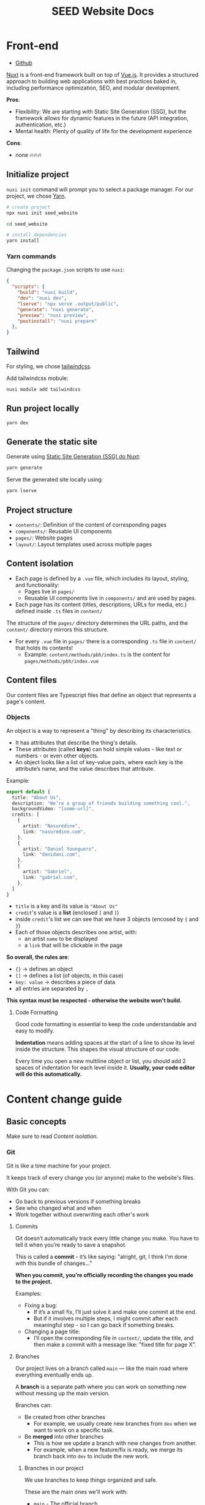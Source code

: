 #+title: SEED Website Docs

* Front-end
+ [[https://github.com/NasreddinHodja/seed-website][Github]]

[[https://nuxt.com/][Nuxt]] is a front-end framework built on top of [[https://vuejs.org/][Vue.js]]. It provides a structured approach to building web applications with best practices baked in, including performance optimization, SEO, and modular development.

*Pros*:
+ Flexibility: We are starting with Static Site Generation (SSG), but the framework allows for dynamic features in the future (API integration, authentication, etc.)
+ Mental health: Plenty of quality of life for the development experience

*Cons*:
+ none 🔥🔥🔥

** Initialize project
=nuxi init= command will prompt you to select a package manager. For our project, we chose [[https://yarnpkg.com/][Yarn]].

#+begin_src sh :caption "init"
# create project
npx nuxi init seed_website

cd seed_website

# install dependencies
yarn install
#+end_src

*** Yarn commands
Changing the =package.json= scripts to use =nuxi=:
#+begin_src json :caption "package.json"
{
  "scripts": {
    "build": "nuxi build",
    "dev": "nuxi dev",
    "lserve": "npx serve .output/public",
    "generate": "nuxi generate",
    "preview": "nuxi preview",
    "postinstall": "nuxi prepare"
  },
}
#+end_src

** Tailwind
For styling, we chose [[https://tailwindcss.com/][tailwindcss]].

Add tailwindcss mobule:
#+begin_src sh :caption "tailwind dependency"
nuxi module add tailwindcss
#+end_src

** Run project locally
#+begin_src sh :caption "run project"
yarn dev
#+end_src

** Generate the static site
Generate using [[https://nuxt.com/docs/api/commands/generate][Static Site Generation (SSG) do Nuxt]]:
#+begin_src sh :caption "generate project"
yarn generate
#+end_src

Serve the generated site locally using:
#+begin_src sh :caption "serve generated project"
yarn lserve
#+end_src

** Project structure
+ =contents/=: Definition of the content of corresponding pages
+ =components/=: Reusable UI components
+ =pages/=: Website pages
+ =layout/=: Layout templates used across multiple pages

** Content isolation
+ Each page is defined by a =.vue= file, which includes its layout, styling, and functionality:
  - Pages live in =pages/=
  - Reusable UI components live in =components/= and are used by pages.
+ Each page has its content (titles, descriptions, URLs for media, etc.) defined inside =.ts= files in =content/=

The structure of the =pages/= directory determines the URL paths, and the =content/= directory mirrors this structure.

+ For every =.vue= file in =pages/= there is a corresponding =.ts= file in =content/= that holds its contents!
  - Example: =content/methods/pbh/index.ts= is the content for =pages/methods/pbh/index.vue=

** Content files
Our content files are Typescript files that define an object that represents a page's content.

*** Objects
An object is a way to represent a "thing" by describing its characteristics.

+ It has attributes that describe the thing's details.
+ These attributes (called *keys*) can hold simple values - like text or numbers - or even other objects.
+ An object looks like a list of key-value pairs, where each key is the attribute’s name, and the value describes that attribute.

Example:
#+begin_src typescript
export default {
  title: "About Us",
  description: "We’re a group of friends building something cool.",
  backgroundVideo: "[some-url]",
  credits: [
    {
      artist: "Nasuredine",
      link: "nasuredine.com",
    },
    {
      artist: "Daniel Younguero",
      link: "danidani.com",
    },
    {
      artist: "Gabriel",
      link: "gabriel.com",
    },
  ]
}
#+end_src

+ =title= is a key and its value is ="About Us"=
+ =credit='s value is a *list* (enclosed =[= and =]=)
+ inside =credit='s list we can see that we have 3 objects (encosed by ={= and =}=)
+ Each of those objects describes one artist, with:
  - an artist =name= to be displayed
  - a =link= that will be clickable in the page

*So overall, the rules are*:
+ ={}= -> defines an object
+ =[]= -> defines a list (of objects, in this case)
+ =key: value= -> describes a piece of data
+ all entries are separated by =,=

*This syntax must be respected - otherwise the website won't build.*

**** Code Formatting
Good code formatting is essential to keep the code understandable and easy to modify.

*Indentation* means adding spaces at the start of a line to show its level inside the structure. This shapes the visual structure of our code.

Every time you open a new multiline object or list, you should add 2 spaces of indentation for each level inside it. *Usually, your code editor will do this automatically.*

* Content change guide
** Basic concepts
Make sure to read [[* Content Isolation][Content isolation]].

*** Git
Git is like a time machine for your project.

It keeps track of every change you (or anyone) make to the website's files.

With Git you can:
+ Go back to previous versions if something breaks
+ See who changed what and when
+ Work together without overwriting each other's work

**** Commits
Git doesn’t automatically track every little change you make.
You have to tell it when you’re ready to save a snapshot.

This is called a *commit* - it’s like saying: "alright, git, I think I'm done with this bundle of changes..."

*When you commit, you’re officially recording the changes you made to the project.*

Examples:
+ Fixing a bug:
  - If it’s a small fix, I’ll just solve it and make one commit at the end.
  - But if it involves multiple steps, I might commit after each meaningful step - so I can go back if something breaks.
+ Changing a page title:
  - I’ll open the corresponding file in =content/=, update the title, and then make a commit with a message like: "fixed title for page X".

**** Branches
Our project lives on a branch called =main= — like the main road where everything eventually ends up.

A *branch* is a separate path where you can work on something new without messing up the main version.

Branches can:
+ Be created from other branches
  - For example, we usually create new branches from =dev= when we want to work on a specific task.
+ Be *merged* into other branches
  - This is how we update a branch with new changes from another.
  - For example, when a new feature/fix is ready, we merge its branch back into =dev= to include the new work.

***** Branches in our project
We use branches to keep things organized and safe.

These are the main ones we'll work with:
+ =main= - The official branch
  - This is the version that gets published to the actual website.
  - Only the project owner can make changes here.
  - Think of it as the live, stable version.
+ =dev= - The development branch
  - This is where we work on new features and fixes.
  - Whenever we want to fix something or add something new, we create a new branch from =dev=.
  - After we finish and commit the changes, we merge that branch back into =dev=.

Examples:
+ Adding a new page:
  - I'll create a branch called =new-about-page=, build the page there, and when it's ready, I'll merge it into the main branch.
+ Making experimental changes: (I want to test or prototype light/dark modes for the website)
  - I might create a branch like =dark-mode-test=, so I can experiment without affecting what’s already working.

Over time, =dev= will have new changes that =main= doesn’t know about yet - =dev= is "*ahead*" of =main=.

When it's time to publish those changes to the website, the project owner will merge =dev= into =main=.

***** Naming branches
When you create a new branch, it's important to give it a name that clearly describes what you're working on.
This helps everyone understand what the branch is for - without needing to open it.

*Use short, clear, lowercase names with '-' to separate words.*

Examples:
+ =fix-typo-on-homepage= - fixing a small text error
+ =add-contact-form= - adding a new feature
+ =update-footer-links= - making content changes
+ =issue-23-fix-login-bug= - referencing a task or GitHub issue

*** GitHub
GitHub is an online platform that hosts our Git project, so we can work together and share updates.

It also gives us tools like:
+ *Pull requests* — to review and discuss changes before they go in
+ Issue tracking — to assign and follow tasks
+ Online backups of the entire project

You’ll use GitHub to *push* your changes to the team, and *pull* new updates when someone else makes changes.

Once your project is hosted on GitHub, it lives in two places:
+ *Local* - the version on your computer (what you open and edit)
+ *Remote* - the version on GitHub (what the team sees and works with online)

*You make changes locally, and then use GitHub Desktop to push those changes to the remote.*

*If someone else makes changes, you pull from the remote to update your local copy.*

Think of it like working on a shared Google Doc — except each person has their own offline copy, and you sync with GitHub to stay up to date.

**** Pull requets
A *pull request* (PR) is a request to merge a branch to another.
It is a safety step so that people can review the changes before updating important branches.

- It's a safety step - instead of merging directly, you ask for the changes to be reviewed first
- This helps catch mistakes and makes sure everything looks good before updating important branches like =dev= or =main=
- On GitHub, you’ll create a pull request when you’re done with your work and ready to bring your branch back into =dev=

*** GitHub Desktop
[[https://desktop.github.com/download/][GitHub Desktop]] is a visual app that makes using Git easy - no terminal needed.

*It's is a GUI client for Git.*

With it, you can:
+ Open the project
+ See which files you’ve changed
+ Make a commit and write its message
+ Push your changes to GitHub
+ Pull new updates from others

** Steps
First, [[* Setup][make sure you have everything setup]].

1. [[* Pull from remote][Pull from remote]]:
  - Make sure your local project is up to date with the latest changes
2. [[* Create a branch][Create a branch]]:
  - Create a new branch from =dev= and give it a clear, descriptive name based on what you're working on.
3. [[* Make your changes][Make your changes]]:
  - Edit the files you need - usually in =content/= for text and content updates.
4. [[* Commit your changes][Commit your changes]]
  - Once the issue seems solved, commit with a short, clear message explaining what you did.
5. [[* Push to remote][Push to remote]]
  - Send your branch (and commits) to GitHub. This will create the branch on the remote project.
6. [[*Open a pull request][Open a pull request]]
  - On GitHub, create a pull request from your branch into dev, so others can review and merge your work.

** Setup
*** Git and Github
+ Github
  - Make a github account
+ Github Desktop
  - download, install, and log into you're github account in Githut Desktop
+ Clone the repository
  1. Go to *File* -> *Clone Repository*
  2. Click on the "URL" tab
  3. Paste the repository URL into the field (e.g.: https://github.com/nasreddinhodja/seed-website)
  4. Choose a local folder where you want to save the project
  5. Click "Clone"

*** Code Editing
Code is just text - and it can be edited with any text editor.

But some editors are specially made for code and include features that make editing easier, safer, and more comfortable.

One option is [[https://vscodium.com/][VSCodium]] - a free, open-source version of VS Code, with no tracking.

*OBS*: Recommended Plugins for VSCodium:
+ *Prettier* - formats our code
+ *ESLint* - highlights mistakes or syntax issues as you type

** Pull from remote
Before making any changes, you should pull the latest updates from GitHub to make sure your project is up to date.

This prevents conflicts and ensures you're working with the most recent version of the files.

1. Open GitHub Desktop
2. In the top-left, make sure your repository is selected
3. At the top, click the button labeled "Fetch origin"
4. If new changes exist, it will become "Pull origin"
5. Click "Pull origin" to update your local project

Now you're synced with the remote version and ready to create a branch.

** Create a branch
1. Open GitHub Desktop
2. Make sure your repository is selected (top left)
3. In the top toolbar, click on the current branch name (it might say main or dev)
4. In the dropdown, click "New Branch"
5. Give your branch a clear, short name
6. Make sure the base branch is set to =dev=
7. Click "Create Branch"

** Make your changes
(See [[* Content files][Content files]])
1. Open VSCodium
2. Click File -> Open Folder...
3. Choose the folder where you cloned the project
4. Navigate to the file you want to change and make your changes
5. save with =Ctrl+S=!

** Commit your changes
1. Open GitHub Desktop
2. You’ll see a list of files that were changed (on the left)
3. Click on each file to preview your changes
4. At the bottom left, write a short commit message describing what you did
5. Click the "Commit to [your branch name]" button

** Push to remote
1. In GitHub Desktop, look at the top toolbar
2. You’ll see a button that says “Push origin” — click it
3. GitHub Desktop will send your commits to the matching branch on GitHub

** Open a pull request
1. Go to the project on GitHub website
2. GitHub will often show a message:
   - "Your recently pushed branch had recent pushes..."
   - Click "Compare & pull request"
3. If you don’t see the message, go to the "Pull requests" tab at the top of the repo, then click "New pull request"
4. Set the base branch to =dev= and the compare branch to the one you created
5. Write a short title and optional description explaining what you changed
6. Click "Create pull request"

* Back-end
** Cloudflare R2 Object Storage
We will be using [[https://www.cloudflare.com/][Cloudflare]] to store public media and documents.

*** Cloudflare Worker
+ [[https://github.com/NasreddinHodja/seed-r2-worker][Github]]

Little friend that will be serving our files through public URL.

We will use: =https://seed-r2-worker.seedworker.workers.dev/<BUCKET_NAME>/<FILE_NAME>=

**** Init
#+begin_src sh :caption "init"
npm create cloudflare@latest -- seed-r2-worker
cd seed-r2-worker
#+end_src

For setup, select the following options:
1. For "What would you like to start with?", choose "Hello World example".
2. For "Which template would you like to use?", choose "Worker only".
3. For "Which language do you want to use?", choose "JavaScript".
4. For "Do you want to use git for version control?", choose "Yes".
5. For "Do you want to deploy your application?", choose "No (we will be making some changes before deploying)".

**** Create bucket
#+begin_src sh :caption "create bucket"
npx wrangler r2 bucket create <YOUR_BUCKET_NAME>
#+end_src

**** Bind bucket to worker
#+begin_src sh :caption "wrangler.jsonc"
{
  "r2_buckets": [
    {
      "binding": "MY_BUCKET",
      "bucket_name": "<YOUR_BUCKET_NAME>"
    }
  ]
}
#+end_src

**** Simple worker
#+begin_src javascript :caption "worker"
export default {
    async fetch(request, env) {
        const url = new URL(request.url);
        const key = url.pathname.slice(1);

        switch (request.method) {
            // case 'PUT':
            //          await env.MY_BUCKET.put(key, request.body);
            //          return new Response(`Put ${key} successfully!`);
            case 'GET':
                const object = await env.MY_BUCKET.get(key);

                if (object === null) {
                    return new Response('Object Not Found', { status: 404 });
                }

                const headers = new Headers();
                object.writeHttpMetadata(headers);
                headers.set('etag', object.httpEtag);

                return new Response(object.body, {
                    headers,
                });
            // case 'DELETE':
            //          await env.MY_BUCKET.delete(key);
            //          return new Response('Deleted!');

            default:
                return new Response('Method Not Allowed', {
                    status: 405,
                    headers: {
                        Allow: 'GET',
                    },
                });
        }
    },
};
#+end_src

We can test locally with:
#+begin_src sh :caption "test locally"
npx wrangler dev
#+end_src

And deploy:
#+begin_src sh :caption "deploy worker"
npx wrangler deploy
#+end_src
